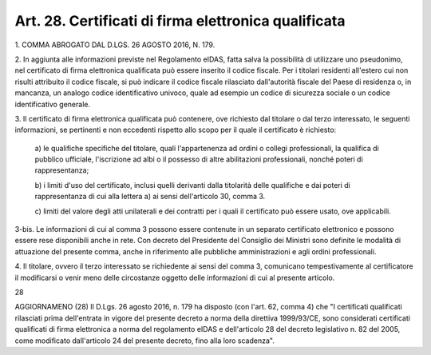 .. _art28:

Art. 28. Certificati di firma elettronica qualificata
^^^^^^^^^^^^^^^^^^^^^^^^^^^^^^^^^^^^^^^^^^^^^^^^^^^^^



1\. COMMA ABROGATO DAL D.LGS. 26 AGOSTO 2016, N. 179.

2\. In aggiunta alle informazioni previste nel Regolamento eIDAS, fatta salva la possibilità di utilizzare uno pseudonimo, nel certificato di firma elettronica qualificata può essere inserito il codice fiscale. Per i titolari residenti all'estero cui non risulti attribuito il codice fiscale, si può indicare il codice fiscale rilasciato dall'autorità fiscale del Paese di residenza o, in mancanza, un analogo codice identificativo univoco, quale ad esempio un codice di sicurezza sociale o un codice identificativo generale.

3\. Il certificato di firma elettronica qualificata può contenere, ove richiesto dal titolare o dal terzo interessato, le seguenti informazioni, se pertinenti e non eccedenti rispetto allo scopo per il quale il certificato è richiesto:

   a\) le qualifiche specifiche del titolare, quali l'appartenenza ad ordini o collegi professionali, la qualifica di pubblico ufficiale, l'iscrizione ad albi o il possesso di altre abilitazioni professionali, nonché poteri di rappresentanza;

   b\) i limiti d'uso del certificato, inclusi quelli derivanti dalla titolarità delle qualifiche e dai poteri di rappresentanza di cui alla lettera a) ai sensi dell'articolo 30, comma 3.

   c\) limiti del valore degli atti unilaterali e dei contratti per i quali il certificato può essere usato, ove applicabili.

3-bis\. Le informazioni di cui al comma 3 possono essere contenute in un separato certificato elettronico e possono essere rese disponibili anche in rete. Con decreto del Presidente del Consiglio dei Ministri sono definite le modalità di attuazione del presente comma, anche in riferimento alle pubbliche amministrazioni e agli ordini professionali.

4\. Il titolare, ovvero il terzo interessato se richiedente ai sensi del comma 3, comunicano tempestivamente al certificatore il modificarsi o venir meno delle circostanze oggetto delle informazioni di cui al presente articolo.

28

AGGIORNAMENO (28) Il D.Lgs. 26 agosto 2016, n. 179 ha disposto (con l'art. 62, comma 4) che "I certificati qualificati rilasciati prima dell'entrata in vigore del presente decreto a norma della direttiva 1999/93/CE, sono considerati certificati qualificati di firma elettronica a norma del regolamento eIDAS e dell'articolo 28 del decreto legislativo n. 82 del 2005, come modificato dall'articolo 24 del presente decreto, fino alla loro scadenza".

